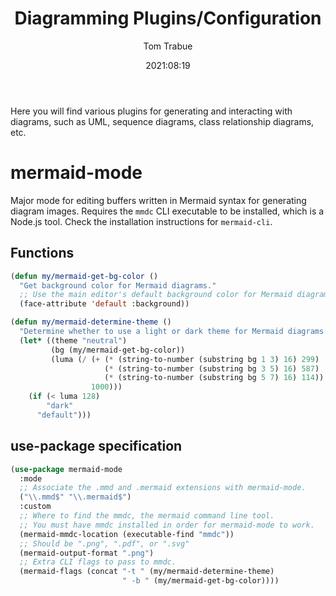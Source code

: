 #+title:    Diagramming Plugins/Configuration
#+author:   Tom Trabue
#+email:    tom.trabue@gmail.com
#+date:     2021:08:19
#+property: header-args:emacs-lisp :lexical t
#+tags:
#+STARTUP: fold

Here you will find various plugins for generating and interacting with diagrams,
such as UML, sequence diagrams, class relationship diagrams, etc.

* mermaid-mode
  Major mode for editing buffers written in Mermaid syntax for generating
  diagram images. Requires the =mmdc= CLI executable to be installed, which is a
  Node.js tool. Check the installation instructions for =mermaid-cli=.

** Functions

#+begin_src emacs-lisp
  (defun my/mermaid-get-bg-color ()
    "Get background color for Mermaid diagrams."
    ;; Use the main editor's default background color for Mermaid diagrams.
    (face-attribute 'default :background))

  (defun my/mermaid-determine-theme ()
    "Determine whether to use a light or dark theme for Mermaid diagrams."
    (let* ((theme "neutral")
           (bg (my/mermaid-get-bg-color))
           (luma (/ (+ (* (string-to-number (substring bg 1 3) 16) 299)
                       (* (string-to-number (substring bg 3 5) 16) 587)
                       (* (string-to-number (substring bg 5 7) 16) 114))
                    1000)))
      (if (< luma 128)
          "dark"
        "default")))
#+end_src

** use-package specification

  #+begin_src emacs-lisp
    (use-package mermaid-mode
      :mode
      ;; Associate the .mmd and .mermaid extensions with mermaid-mode.
      ("\\.mmd$" "\\.mermaid$")
      :custom
      ;; Where to find the mmdc, the mermaid command line tool.
      ;; You must have mmdc installed in order for mermaid-mode to work.
      (mermaid-mmdc-location (executable-find "mmdc"))
      ;; Should be ".png", ".pdf", or ".svg"
      (mermaid-output-format ".png")
      ;; Extra CLI flags to pass to mmdc.
      (mermaid-flags (concat "-t " (my/mermaid-determine-theme)
                             " -b " (my/mermaid-get-bg-color))))
  #+end_src
